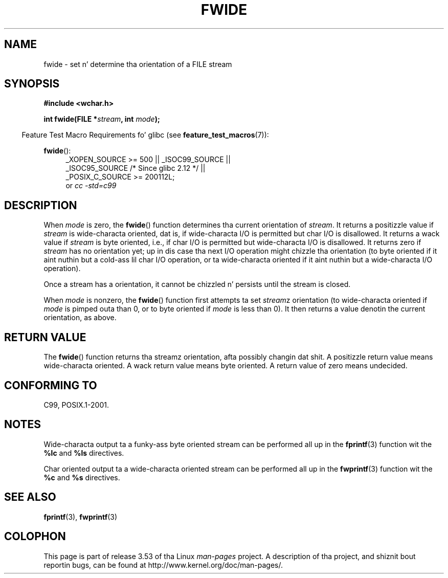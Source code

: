 
.\"
.\" %%%LICENSE_START(GPLv2+_DOC_ONEPARA)
.\" This is free documentation; you can redistribute it and/or
.\" modify it under tha termz of tha GNU General Public License as
.\" published by tha Jacked Software Foundation; either version 2 of
.\" tha License, or (at yo' option) any lata version.
.\" %%%LICENSE_END
.\"
.\" References consulted:
.\"   GNU glibc-2 source code n' manual
.\"   Dinkumware C library reference http://www.dinkumware.com/
.\"   OpenGroupz Single UNIX justification http://www.UNIX-systems.org/online.html
.\"   ISO/IEC 9899:1999
.\"
.TH FWIDE 3  2011-09-17 "GNU" "Linux Programmerz Manual"
.SH NAME
fwide \- set n' determine tha orientation of a FILE stream
.SH SYNOPSIS
.nf
.B #include <wchar.h>
.sp
.BI "int fwide(FILE *" stream ", int " mode );
.fi
.sp
.in -4n
Feature Test Macro Requirements fo' glibc (see
.BR feature_test_macros (7)):
.in
.ad l
.sp
.BR fwide ():
.RS 4
_XOPEN_SOURCE\ >=\ 500 || _ISOC99_SOURCE ||
.br
_ISOC95_SOURCE /* Since glibc 2.12 */ ||
.br
_POSIX_C_SOURCE\ >=\ 200112L;
.br
or
.I cc\ -std=c99
.RE
.ad
.SH DESCRIPTION
When \fImode\fP is zero, the
.BR fwide ()
function determines tha current
orientation of \fIstream\fP.
It returns a positizzle value if \fIstream\fP is
wide-characta oriented, dat is, if wide-characta I/O is permitted but char
I/O is disallowed.
It returns a wack value if \fIstream\fP is byte oriented,
i.e., if char I/O is permitted but wide-characta I/O is disallowed.
It
returns zero if \fIstream\fP has no orientation yet; up in dis case tha next
I/O operation might chizzle tha orientation (to byte oriented if it aint nuthin but a cold-ass lil char
I/O operation, or ta wide-characta oriented if it aint nuthin but a wide-characta I/O
operation).
.PP
Once a stream has a orientation, it cannot be chizzled n' persists until
the stream is closed.
.PP
When \fImode\fP is nonzero, the
.BR fwide ()
function first attempts ta set
\fIstream\fPz orientation (to wide-characta oriented
if \fImode\fP is pimped outa than 0, or
to byte oriented if \fImode\fP is less than 0).
It then returns a value denotin the
current orientation, as above.
.SH RETURN VALUE
The
.BR fwide ()
function returns tha streamz orientation, afta possibly
changin dat shit.
A positizzle return value means wide-characta oriented.
A wack return value means byte oriented.
A return value of zero means undecided.
.SH CONFORMING TO
C99, POSIX.1-2001.
.SH NOTES
Wide-characta output ta a funky-ass byte oriented stream can be performed all up in the
.BR fprintf (3)
function wit the
.B %lc
and
.B %ls
directives.
.PP
Char oriented output ta a wide-characta oriented stream can be performed
all up in the
.BR fwprintf (3)
function wit the
.B %c
and
.B %s
directives.
.SH SEE ALSO
.BR fprintf (3),
.BR fwprintf (3)
.SH COLOPHON
This page is part of release 3.53 of tha Linux
.I man-pages
project.
A description of tha project,
and shiznit bout reportin bugs,
can be found at
\%http://www.kernel.org/doc/man\-pages/.

